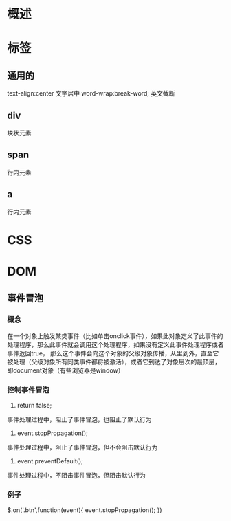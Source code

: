 * 概述
* 标签
** 通用的
   text-align:center  文字居中
   word-wrap:break-word;  英文截断
** div
   块状元素
** span
   行内元素
** a
   行内元素
* CSS
* DOM
** 事件冒泡
*** 概念
    在一个对象上触发某类事件（比如单击onclick事件），如果此对象定义了此事件的处理程序，那么此事件就会调用这个处理程序，如果没有定义此事件处理程序或者事件返回true，
    那么这个事件会向这个对象的父级对象传播，从里到外，直至它被处理（父级对象所有同类事件都将被激活），或者它到达了对象层次的最顶层，即document对象（有些浏览器是window）
*** 控制事件冒泡
    1. return false;
    事件处理过程中，阻止了事件冒泡，也阻止了默认行为
    2. event.stopPropagation();
    事件处理过程中，阻止了事件冒泡，但不会阻击默认行为
    3. event.preventDefault();
    事件处理过程中，不阻击事件冒泡，但阻击默认行为
*** 例子
    $.on('.btn',function(event){
       event.stopPropagation();
    })
